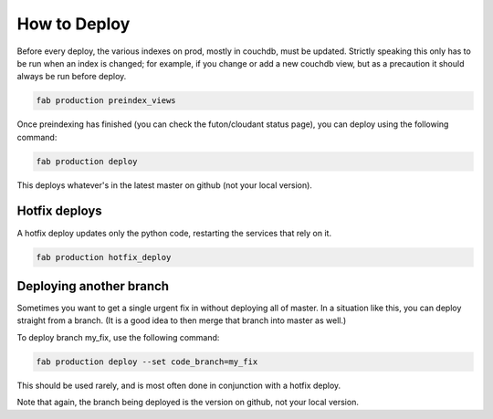 How to Deploy
=============

Before every deploy, the various indexes on prod, mostly in couchdb,
must be updated. Strictly speaking this only has to be run
when an index is changed; for example, if you change or add a new couchdb view,
but as a precaution it should always be run before deploy.

.. code-block:: bash

    fab production preindex_views

Once preindexing has finished (you can check the futon/cloudant status page),
you can deploy using the following command:

.. code-block:: bash

    fab production deploy

This deploys whatever's in the latest master on github (not your local version).

Hotfix deploys
--------------

A hotfix deploy updates only the python code, restarting the services
that rely on it.

.. code-block:: bash

    fab production hotfix_deploy

Deploying another branch
------------------------

Sometimes you want to get a single urgent fix in
without deploying all of master.
In a situation like this, you can deploy straight from a branch.
(It is a good idea to then merge that branch into master as well.)

To deploy branch my_fix, use the following command:


.. code-block:: bash

    fab production deploy --set code_branch=my_fix

This should be used rarely, and is most often done
in conjunction with a hotfix deploy.

Note that again, the branch being deployed is the version on github,
not your local version.
